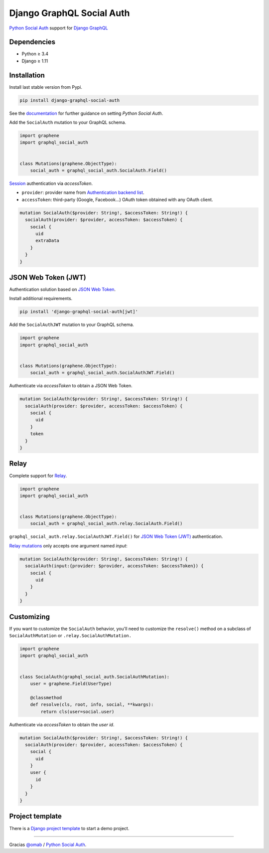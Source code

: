 Django GraphQL Social Auth
==========================

|Pypi| |Wheel| |Build Status| |Codecov| |Code Climate|

`Python Social Auth`_ support for `Django GraphQL`_

.. _Django GraphQL: https://github.com/graphql-python/graphene-django


Dependencies
------------

* Python ≥ 3.4
* Django ≥ 1.11


Installation
------------

Install last stable version from Pypi.

.. code:: sh

    pip install django-graphql-social-auth


See the `documentation`_ for further guidance on setting *Python Social Auth*.

.. _documentation: http://python-social-auth.readthedocs.io/en/latest/configuration/django.html

Add the ``SocialAuth`` mutation to your GraphQL schema.

.. code:: python

    import graphene
    import graphql_social_auth


    class Mutations(graphene.ObjectType):
        social_auth = graphql_social_auth.SocialAuth.Field()

`Session`_ authentication via *accessToken*.

.. _Session: https://docs.djangoproject.com/en/2.0/topics/http/sessions/

- ``provider``: provider name from `Authentication backend list`_.
- ``accessToken``: third-party (Google, Facebook...) OAuth token obtained with any OAuth client.

.. _Authentication backend list: https://github.com/flavors/django-graphql-social-auth/wiki/Authentication-backends

.. code::

    mutation SocialAuth($provider: String!, $accessToken: String!) {
      socialAuth(provider: $provider, accessToken: $accessToken) {
        social {
          uid
          extraData
        }
      }
    }


JSON Web Token (JWT)
--------------------

Authentication solution based on `JSON Web Token`_.

.. _JSON Web Token: https://jwt.io/

Install additional requirements.

.. code:: sh

    pip install 'django-graphql-social-auth[jwt]'


Add the ``SocialAuthJWT`` mutation to your GraphQL schema.

.. code:: python

    import graphene
    import graphql_social_auth


    class Mutations(graphene.ObjectType):
        social_auth = graphql_social_auth.SocialAuthJWT.Field()


Authenticate via *accessToken* to obtain a JSON Web Token.

.. code::

    mutation SocialAuth($provider: String!, $accessToken: String!) {
      socialAuth(provider: $provider, accessToken: $accessToken) {
        social {
          uid
        }
        token
      }
    }


Relay
-----

Complete support for `Relay`_.

.. _Relay: https://facebook.github.io/relay/

.. code:: python

    import graphene
    import graphql_social_auth


    class Mutations(graphene.ObjectType):
        social_auth = graphql_social_auth.relay.SocialAuth.Field()

``graphql_social_auth.relay.SocialAuthJWT.Field()`` for `JSON Web Token (JWT)`_ authentication.

`Relay mutations`_ only accepts one argument named *input*:

.. _Relay mutations: https://facebook.github.io/relay/graphql/mutations.htm

.. code::

    mutation SocialAuth($provider: String!, $accessToken: String!) {
      socialAuth(input:{provider: $provider, accessToken: $accessToken}) {
        social {
          uid
        }
      }
    }


Customizing
-----------

If you want to customize the ``SocialAuth`` behavior, you'll need to customize the ``resolve()`` method on a subclass of ``SocialAuthMutation`` or ``.relay.SocialAuthMutation.``

.. code:: python

    import graphene
    import graphql_social_auth


    class SocialAuth(graphql_social_auth.SocialAuthMutation):
        user = graphene.Field(UserType)

        @classmethod
        def resolve(cls, root, info, social, **kwargs):
            return cls(user=social.user)


Authenticate via *accessToken* to obtain the *user id*.

.. code::

    mutation SocialAuth($provider: String!, $accessToken: String!) {
      socialAuth(provider: $provider, accessToken: $accessToken) {
        social {
          uid
        }
        user {
          id
        }
      }
    }


Project template
----------------

There is a `Django project template`_ to start a demo project.

.. _Django project template: https://github.com/ice-creams/graphql-social-auth-template

----

Gracias `@omab`_ / `Python Social Auth`_.

.. _@omab: https://github.com/omab
.. _Python Social Auth: http://python-social-auth.readthedocs.io/


.. |Pypi| image:: https://img.shields.io/pypi/v/django-graphql-social-auth.svg
   :target: https://pypi.python.org/pypi/django-graphql-social-auth

.. |Wheel| image:: https://img.shields.io/pypi/wheel/django-graphql-social-auth.svg
   :target: https://pypi.python.org/pypi/django-graphql-social-auth

.. |Build Status| image:: https://travis-ci.org/flavors/django-graphql-social-auth.svg?branch=master
   :target: https://travis-ci.org/flavors/django-graphql-social-auth

.. |Codecov| image:: https://img.shields.io/codecov/c/github/flavors/django-graphql-social-auth.svg
   :target: https://codecov.io/gh/flavors/django-graphql-social-auth

.. |Code Climate| image:: https://api.codeclimate.com/v1/badges/c579bcfde0fbb7f6334c/maintainability
   :target: https://codeclimate.com/github/flavors/django-graphql-social-auth
